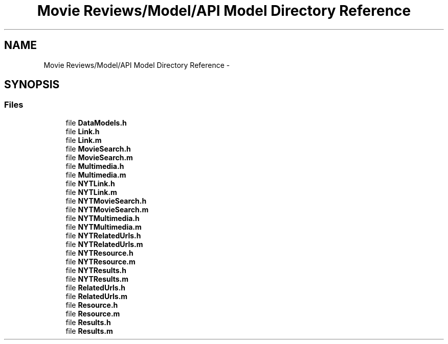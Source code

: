 .TH "Movie Reviews/Model/API Model Directory Reference" 3 "Tue Aug 11 2015" "Movie Reviews" \" -*- nroff -*-
.ad l
.nh
.SH NAME
Movie Reviews/Model/API Model Directory Reference \- 
.SH SYNOPSIS
.br
.PP
.SS "Files"

.in +1c
.ti -1c
.RI "file \fBDataModels\&.h\fP"
.br
.ti -1c
.RI "file \fBLink\&.h\fP"
.br
.ti -1c
.RI "file \fBLink\&.m\fP"
.br
.ti -1c
.RI "file \fBMovieSearch\&.h\fP"
.br
.ti -1c
.RI "file \fBMovieSearch\&.m\fP"
.br
.ti -1c
.RI "file \fBMultimedia\&.h\fP"
.br
.ti -1c
.RI "file \fBMultimedia\&.m\fP"
.br
.ti -1c
.RI "file \fBNYTLink\&.h\fP"
.br
.ti -1c
.RI "file \fBNYTLink\&.m\fP"
.br
.ti -1c
.RI "file \fBNYTMovieSearch\&.h\fP"
.br
.ti -1c
.RI "file \fBNYTMovieSearch\&.m\fP"
.br
.ti -1c
.RI "file \fBNYTMultimedia\&.h\fP"
.br
.ti -1c
.RI "file \fBNYTMultimedia\&.m\fP"
.br
.ti -1c
.RI "file \fBNYTRelatedUrls\&.h\fP"
.br
.ti -1c
.RI "file \fBNYTRelatedUrls\&.m\fP"
.br
.ti -1c
.RI "file \fBNYTResource\&.h\fP"
.br
.ti -1c
.RI "file \fBNYTResource\&.m\fP"
.br
.ti -1c
.RI "file \fBNYTResults\&.h\fP"
.br
.ti -1c
.RI "file \fBNYTResults\&.m\fP"
.br
.ti -1c
.RI "file \fBRelatedUrls\&.h\fP"
.br
.ti -1c
.RI "file \fBRelatedUrls\&.m\fP"
.br
.ti -1c
.RI "file \fBResource\&.h\fP"
.br
.ti -1c
.RI "file \fBResource\&.m\fP"
.br
.ti -1c
.RI "file \fBResults\&.h\fP"
.br
.ti -1c
.RI "file \fBResults\&.m\fP"
.br
.in -1c
